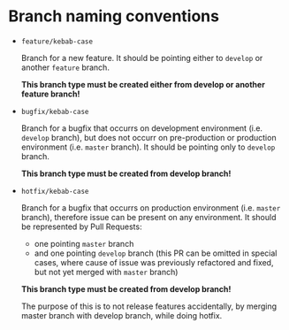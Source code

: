 * Branch naming conventions

- ~feature/kebab-case~
  
  Branch for a new feature. It should be pointing either to ~develop~ or another ~feature~ branch.
  
  *This branch type must be created either from develop or another feature branch!*

- ~bugfix/kebab-case~
  
  Branch for a bugfix that occurrs on development environment (i.e. ~develop~ branch), but does not occurr on pre-production or production environment (i.e. ~master~ branch). It should be pointing only to ~develop~ branch.

  *This branch type must be created from develop branch!*

- ~hotfix/kebab-case~
  
  Branch for a bugfix that occurrs on production environment (i.e. ~master~ branch), therefore issue can be present on any environment.
  It should be represented by Pull Requests:
  - one pointing ~master~ branch
  - and one pointing ~develop~ branch (this PR can be omitted in special cases, where cause of issue was previously refactored and fixed, but not yet merged with ~master~ branch)

  *This branch type must be created from develop branch!*
  
  The purpose of this is to not release features accidentally, by merging master branch with develop branch, while doing hotfix.
